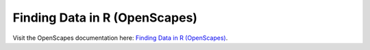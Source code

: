Finding Data in R (OpenScapes)
=====================================

Visit the OpenScapes documentation here: `Finding Data in R (OpenScapes) <https://nasa-openscapes.github.io/earthdata-cloud-cookbook/how-tos/find-data/find-r.html>`_.